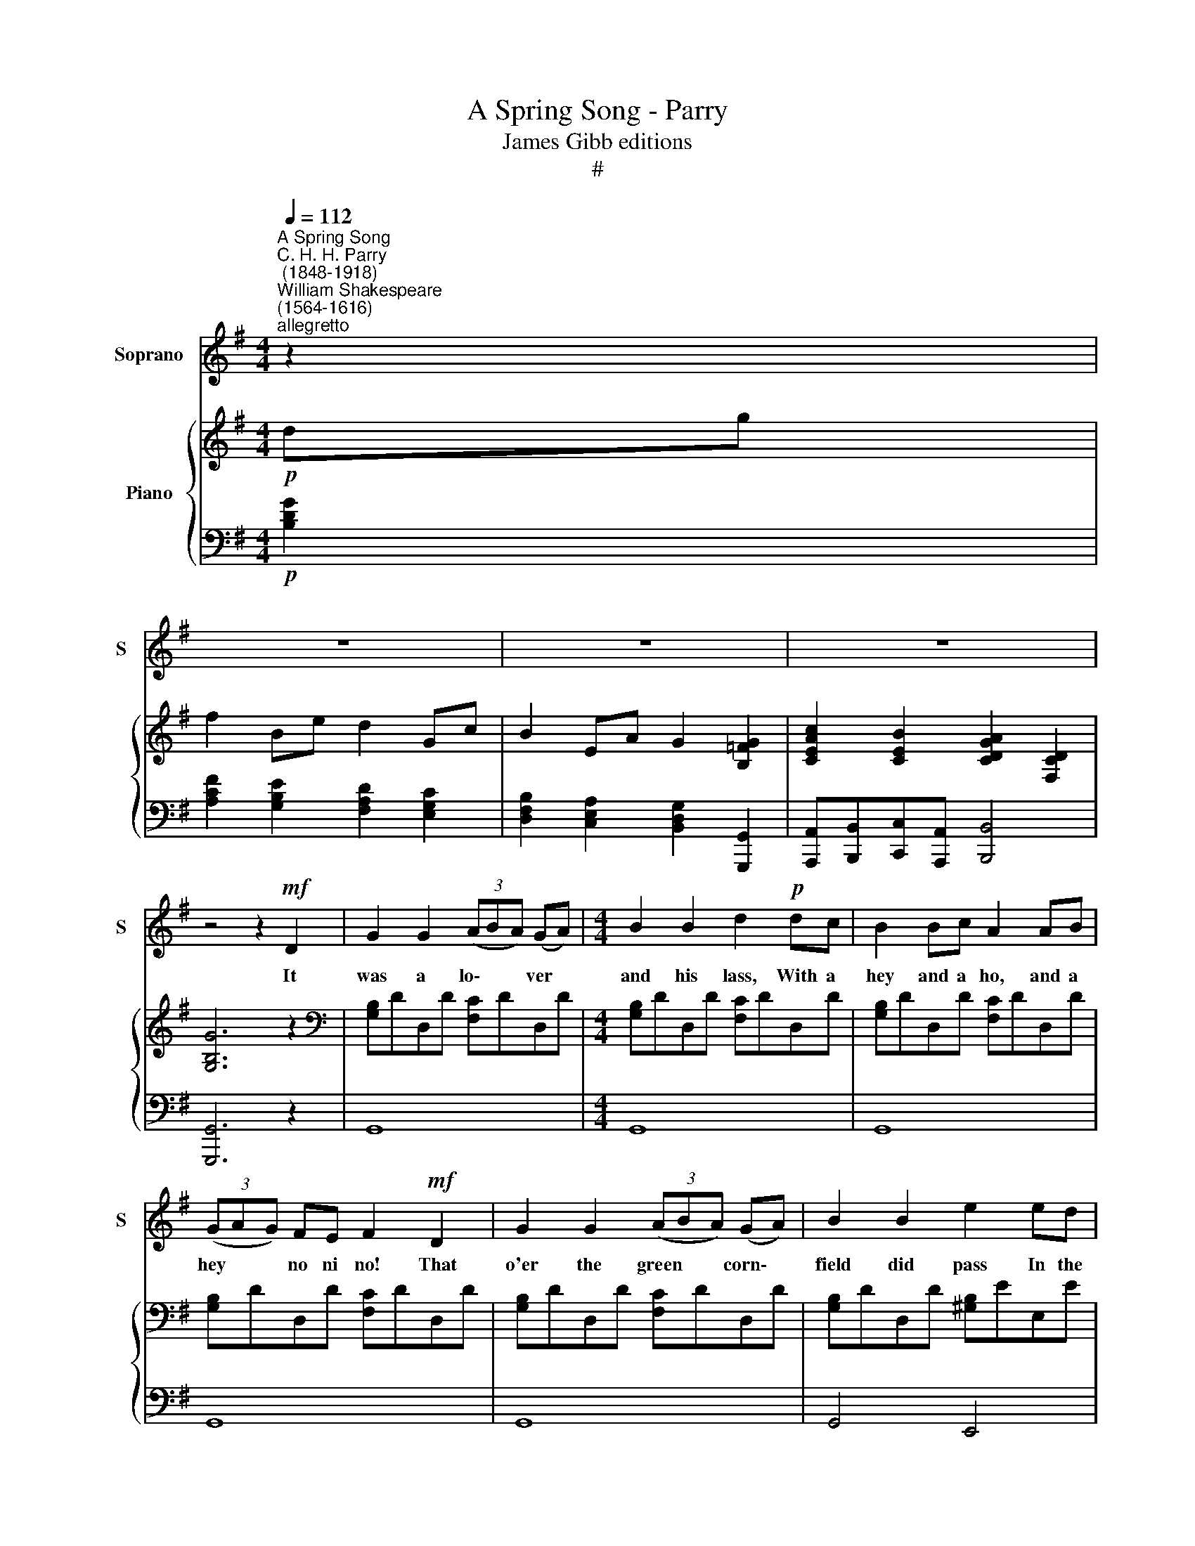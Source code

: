 X:1
T:A Spring Song - Parry
T:James Gibb editions
T:#
%%score 1 { ( 2 4 ) | 3 }
L:1/8
Q:1/4=112
M:4/4
K:G
V:1 treble nm="Soprano" snm="S"
V:2 treble nm="Piano"
V:4 treble 
V:3 bass 
V:1
"^A Spring Song""^C. H. H. Parry\n (1848-1918)""^William Shakespeare\n(1564-1616)""^allegretto" z2 | %1
w: |
 z8 | z8 | z8 | z4 z2!mf! D2 | G2 G2 (3(ABA) (GA) |[M:4/4] B2 B2 d2!p! dc | B2 Bc A2 AB | %8
w: |||It|was a lo\- * * ver *|and his lass, With a|hey and a ho, and a|
 (3(GAG) FE F2!mf! D2 | G2 G2 (3(ABA) (GA) | B2 B2 e2 ed | c4 B3 B | E2 B2 (Bc) d2 | c4 B2 E2 | %14
w: hey * * no ni no! That|o'er the green * * corn\- *|field did pass In the|spring- time, the|on- ly pret\- * ty|ring- time, When|
 c2 A2"^rit."[Q:1/4=105] c4 | %15
w: birds do sing|
[Q:1/4=105]"^sostenuto"[Q:1/4=97][Q:1/4=105] c2[Q:1/4=93] A[Q:1/4=91]B[Q:1/4=90] !fermata!c2"^a tempo"[Q:1/4=112] e2 | %16
w: Hey ding a ding, Sweet|
 d2 c2 A3 G | !fermata!G8 ||"^più lento"[Q:1/4=84] z8 | z4 z2!p! E2 | F3 F E2 E2 | A2 F2 E2 E2 | %22
w: lo- vers love the|Spring.||Be-|tween the a- cres|of the rye These|
[Q:1/4=112][Q:1/4=112] F2 A2 G2 E2 | F2 D2 E2 E2 | A2 A2 ^G3 G | d2 d2 ^c4 | ^c2 B2 B2 ^G2 | %27
w: pret- ty coun- try|folks would lie: This|ca- rol they be-|gan that hour,|How that life was|
 ^A3 B B4 |[Q:1/4=84]"^rall."[Q:1/4=83][Q:1/4=84] B2[Q:1/4=82] =A2[Q:1/4=80] G2[Q:1/4=79] E2 | %29
w: but a flow'r,|How that life was|
[Q:1/4=78] F3[Q:1/4=76] F[Q:1/4=75] F4- |[Q:1/4=73] F4[Q:1/4=72] z2 || %31
w: but a flow'r.||
"^tempo primo"!mf![Q:1/4=112] D2 | G2 G2 (3(ABA) (GA) | B2 B2 d2!p! dc | %34
w: And|there- fore take * * the *|pre- sent time With a|
[Q:1/4=112][Q:1/4=112] !>!B2 Bc !>!A2 AB | (3(GAG) FE F2!mf! D2 | G2 G2 (3(ABA) (GA) | %37
w: hey and a ho, and a|hey * * no ni no! For|love is crown\- * * ed *|
 B2 B2 e2 (ed) | c4 B3 B | E2 B2 (Bc) d2 | c4 B2 E2 | c2 A2"^rit."[Q:1/4=105] c4 | %42
w: with the prime, In *|spring- time, the|on- ly pret\- * ty|ring- time, When|birds do sing|
"^sostenuto"[Q:1/4=97] !>!c2[Q:1/4=93] A[Q:1/4=91]B[Q:1/4=90] !fermata!c2!f![Q:1/4=100] e2 | %43
w: Hey ding a ding, Sweet|
[Q:1/4=100][Q:1/4=100] g2 d2 (B2 A>)G | G6 z2 | z8 | z8 | z8 | z8 |] %49
w: lo- vers love * the|Spring.|||||
V:2
!p! dg | f2 Be d2 Gc | B2 EA G2 [B,=FG]2 | [CEAc]2 [CEB]2 [CDGA]2 [F,CD]2 | [G,B,G]6 z2 | %5
[K:bass] [G,B,]DD,D [F,C]DD,D |[M:4/4] [G,B,]DD,D [F,C]DD,D | [G,B,]DD,D [F,C]DD,D | %8
 [G,B,]DD,D [F,C]DD,D | [G,B,]DD,D [F,C]DD,D | [G,B,]DD,D [^G,B,]EE,E | [A,C]EE,E [^G,B,]EE,E | %12
 [B,D]EE,E [^G,B,]EE,E | [A,C]EE,E [^G,B,]EE,E | [A,C]EE,E [A,C]=F=F,F | %15
[K:treble] [=Fc=f]4 !fermata![EGce][Dd][Ece][^F^f] | x4 d3 c | x8 ||!>(! [A,DF]4 [B,DE]4!>)! | %19
!>(! [A,DF]4 [B,DE]4!>)! | [A,DF]4 [B,DE]4 | [A,DF]4 [B,DE]4 | [A,DF]4 [B,DE]4 | [A,DF]4 [A,^CE]4 | %24
 [^CFA]4 [DF^G]4 | [FBd]4 [^E^G^c]4 | [=EF^c]2 [DFB]2 B2 ^G2 | [EF^A]4 [DFB]4 | %28
 [B,F]4 [B,E]2 [B,E]2 | [^CF]4 [B,DF]4- | [B,DF]4 [A,DF]2 ||[K:bass] x2 | x8 | x8 | %34
 [G,B,]DD,D [F,C]DD,D | [G,B,]DD,D [F,C]DD,D | [G,B,]DD,D [F,C]DD,D | [G,B,]DD,D [^G,B,]EE,E | %38
 [A,C]EE,E [^G,B,]EE,E | [B,D]EE,E [^G,B,]EE,E | [A,C]EE,E [^G,B,]EE,E | [A,C]EE,E [A,C]=F=F,F | %42
[K:treble] [=Fc=f]4 !fermata![EGce][Dd][Ece][^F^f] | x4 d4- | [B,Gd]6!f! dg | f2 Be d2 Gc | %46
 B2 EA G2 [B,=FG]2 | [CEAc]2 [C-G-B]2 [CFA]2 [F,CD]2 | [G,B,G]4 !>![Gdg]4 |] %49
V:3
!p! [B,DG]2 | [A,CF]2 [G,B,E]2 [F,A,D]2 [E,G,C]2 | [D,F,B,]2 [C,E,A,]2 [B,,D,G,]2 [G,,,G,,]2 | %3
 [A,,,A,,][B,,,B,,][C,,C,][A,,,A,,] [B,,,B,,]4 | [G,,,G,,]6 z2 | G,,8 |[M:4/4] G,,8 | G,,8 | G,,8 | %9
 G,,8 | G,,4 E,,4 | A,,4 E,,4- | E,,4 E,,4 | A,,4 E,,4 | A,,4 =F,,4 | %15
"^colla voce" [=F,,C,A,]4 !fermata![C,,C,]2 [A,,,A,,]2 | [B,,,B,,]2 [C,,C,]2 [D,,D,]4 | %17
 !fermata![G,,,G,,]8 || D,,4 G,,4 | D,,4 G,,4 | D,,4 G,,4 | D,,4 G,,4 | D,,4 G,,4 | D,,4 A,,4 | %24
 F,,4 B,,4 | ^G,,4 ^C,4 | ^A,,2 B,,2 F,,4- | F,,4 B,,4 |"^rall." D,4 E,2 G,2 | F,4 B,,4- | %30
 B,,4 D,2 || D,2 | G,,8 | G,,8 | G,,8 | G,,8 | G,,8 | G,,4 E,,4 | A,,4 E,,4- | E,,4 E,,4 | %40
 A,,4 E,,4 | A,,4 =F,,4 |"^colla voce" [=F,,C,A,]4 !fermata![C,G,C]2 [A,,,A,,]2 | %43
 [B,,,B,,]3 [C,,C,] [D,,D,]4 | [G,,,G,,]6!f! [B,D]2 | [A,CF]2 [G,B,E]2 [F,A,D]2 [E,G,C]2 | %46
 [D,F,B,]2 [C,E,A,]2 [B,,D,G,]2 [G,,,G,,]2 | [A,,,A,,][B,,,B,,][C,,C,][A,,,A,,] [D,,D,]4 | %48
 [G,,,G,,]4 !>![G,,D,B,]4 |] %49
V:4
 x2 | x8 | x8 | x8 | x8 |[K:bass] x8 |[M:4/4] x8 | x8 | x8 | x8 | x8 | x8 | x8 | x8 | x8 | %15
[K:treble] x8 | [Gdg]2 [GAeg]2 [GA]2- [FA]2 | !fermata![DGB]8 || x8 | x8 | x8 | x8 | x8 | x8 | x8 | %25
 x8 | x4 [^CF]4 | x8 | x8 | B,2 ^A,2 x4 | x6 ||[K:bass] [F,CD]2 | [G,B,]DD,D [F,C]DD,D | %33
 [G,B,]DD,D [F,C]DD,D | x8 | x8 | x8 | x8 | x8 | x8 | x8 | x8 |[K:treble] x8 | %43
 [Gdg]4 [DGB]2 [CFA]2 | x6 G2 | x8 | x8 | x8 | x8 |] %49

